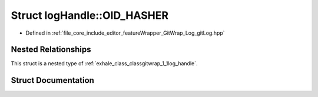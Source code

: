 .. _exhale_struct_structgitwrap_1_1log_handle_1_1_o_i_d___h_a_s_h_e_r:

Struct logHandle::OID_HASHER
============================

- Defined in :ref:`file_core_include_editor_featureWrapper_GitWrap_Log_gitLog.hpp`


Nested Relationships
--------------------

This struct is a nested type of :ref:`exhale_class_classgitwrap_1_1log_handle`.


Struct Documentation
--------------------


.. doxygenstruct:: gitwrap::logHandle::OID_HASHER
   :project: Project_DJ_Engine
   :members:
   :protected-members:
   :undoc-members: